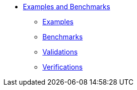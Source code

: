 ** xref:index.adoc#main_examples[Examples and Benchmarks]
*** xref:index.adoc#examples[Examples]
*** xref:index.adoc#examples[Benchmarks]
*** xref:index.adoc#validations[Validations]
*** xref:index.adoc#verifications[Verifications]

